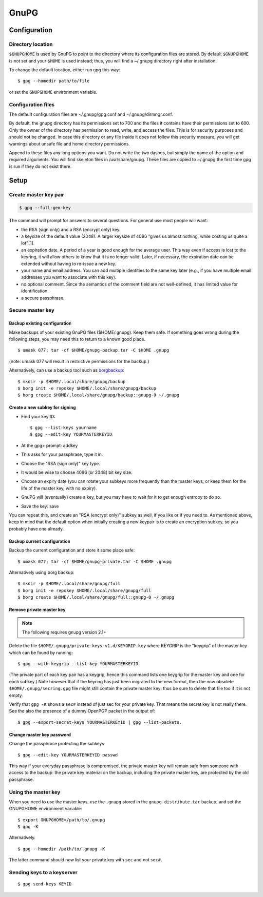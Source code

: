 #####
GnuPG
#####

*************
Configuration
*************

Directory location
==================

``$GNUPGHOME`` is used by GnuPG to point to the directory where its
configuration files are stored. By default ``$GNUPGHOME`` is not set and your
``$HOME`` is used instead; thus, you will find a ~/.gnupg directory right
after installation.

To change the default location, either run gpg this way::

    $ gpg --homedir path/to/file

or set the ``GNUPGHOME`` environment variable.

Configuration files
===================

The default configuration files are ~/.gnupg/gpg.conf and ~/.gnupg/dirmngr.conf.

By default, the gnupg directory has its permissions set to 700 and the files
it contains have their permissions set to 600. Only the owner of the directory
has permission to read, write, and access the files. This is for security
purposes and should not be changed. In case this directory or any file inside
it does not follow this security measure, you will get warnings about unsafe
file and home directory permissions.

Append to these files any long options you want. Do not write the two dashes,
but simply the name of the option and required arguments. You will find
skeleton files in /usr/share/gnupg. These files are copied to ~/.gnupg the
first time gpg is run if they do not exist there.

*****
Setup
*****

Create master key pair
======================

.. code:: bash

   $ gpg --full-gen-key

The command will prompt for answers to several questions. For general use most
people will want:

* the RSA (sign only) and a RSA (encrypt only) key.

* a keysize of the default value (2048). A larger keysize of 4096 "gives us
  almost nothing, while costing us quite a lot"[1].

* an expiration date. A period of a year is good enough for the average user.
  This way even if access is lost to the keyring, it will allow others to know
  that it is no longer valid. Later, if necessary, the expiration date can be
  extended without having to re-issue a new key.

* your name and email address. You can add multiple identities to the same key
  later (e.g., if you have multiple email addresses you want to associate with
  this key).

* no optional comment. Since the semantics of the comment field are not
  well-defined, it has limited value for identification.

* a secure passphrase.

Secure master key
=================

Backup existing configuration
-----------------------------

Make backups of your existing GnuPG files ($HOME/.gnupg). Keep them safe. If
something goes wrong during the following steps, you may need this to return
to a known good place.

::

    $ umask 077; tar -cf $HOME/gnupg-backup.tar -C $HOME .gnupg

(note: umask 077 will result in restrictive permissions for the backup.)

Alternatively, can use a backup tool such as `borgbackup`_::

    $ mkdir -p $HOME/.local/share/gnupg/backup
    $ borg init -e repokey $HOME/.local/share/gnupg/backup
    $ borg create $HOME/.local/share/gnupg/backup::gnupg-0 ~/.gnupg

.. _borgbackup: https://github.com/borgbackup/borg

Create a new subkey for signing
-------------------------------

* Find your key ID::

      $ gpg --list-keys yourname
      $ gpg --edit-key YOURMASTERKEYID

* At the gpg> prompt: addkey

* This asks for your passphrase, type it in.

* Choose the "RSA (sign only)" key type.

* It would be wise to choose 4096 (or 2048) bit key size.

* Choose an expiry date (you can rotate your subkeys more frequently than the
  master keys, or keep them for the life of the master key, with no expiry).

* GnuPG will (eventually) create a key, but you may have to wait for it to get
  enough entropy to do so.

* Save the key: save

You can repeat this, and create an "RSA (encrypt only)" subkey as well, if you
like or if you need to. As mentioned above, keep in mind that the default
option when initially creating a new keypair is to create an encryption
subkey, so you probably have one already.

Backup current configuration
----------------------------

Backup the current configuration and store it some place safe::

    $ umask 077; tar -cf $HOME/gnupg-private.tar -C $HOME .gnupg

Alternatively using borg backup::

    $ mkdir -p $HOME/.local/share/gnupg/full
    $ borg init -e repokey $HOME/.local/share/gnupg/full
    $ borg create $HOME/.local/share/gnupg/full::gnupg-0 ~/.gnupg

Remove private master key
--------------------------

.. note::

   The following requires gnupg version 2.1+

Delete the file ``$HOME/.gnupg/private-keys-v1.d/KEYGRIP.key`` where KEYGRIP
is the "keygrip" of the master key which can be found by running::

    $ gpg --with-keygrip --list-key YOURMASTERKEYID

(The private part of each key pair has a keygrip, hence this command lists one
keygrip for the master key and one for each subkey.) Note however that if the
keyring has just been migrated to the new format, then the now obsolete
``$HOME/.gnupg/secring.gpg`` file might still contain the private master key:
thus be sure to delete that file too if it is not empty.

Verify that ``gpg -K`` shows a ``sec#`` instead of just sec for your private key. That
means the secret key is not really there. See the also the presence of a
dummy OpenPGP packet in the output of::

    $ gpg --export-secret-keys YOURMASTERKEYID | gpg --list-packets.

Change master key password
--------------------------

Change the passphrase protecting the subkeys::

    $ gpg --edit-key YOURMASTERKEYID passwd

This way if your everyday passphrase is compromised, the private master key
will remain safe from someone with access to the backup: the private key
material on the backup, including the private master key, are protected by the
old passphrase.

Using the master key
====================

When you need to use the master keys, use the ``.gnupg`` stored in the
``gnupg-distribute.tar`` backup, and set the GNUPGHOME environment variable::

    $ export GNUPGHOME=/path/to/.gnupg
    $ gpg -K

Alternatively::

    $ gpg --homedir /path/to/.gnupg -K

The latter command should now list your private key with ``sec`` and not ``sec#``.

Sending keys to a keyserver
===========================

::

    $ gpg send-keys KEYID

